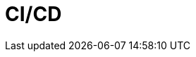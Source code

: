 = CI/CD
:source-highlighter: highlightjs
:revealjs_theme: black
:revealjs_progress: true
:revealjs_history: true
:customcss: cloudouest.css
